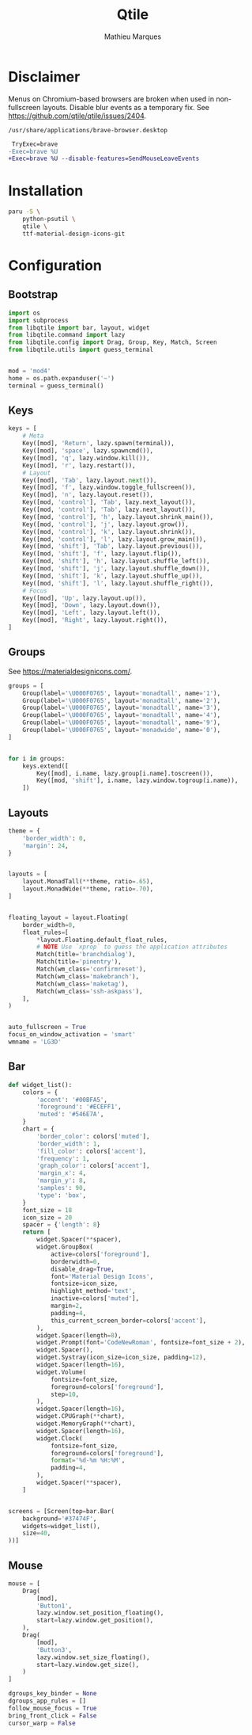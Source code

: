 # -*- after-save-hook: (org-babel-tangle t); -*-
#+TITLE: Qtile
#+AUTHOR: Mathieu Marques
#+PROPERTY: header-args:python :tangle ~/.config/qtile/config.py

* Disclaimer

Menus on Chromium-based browsers are broken when used in non-fullscreen layouts.
Disable blur events as a temporary fix. See
https://github.com/qtile/qtile/issues/2404.

=/usr/share/applications/brave-browser.desktop=

#+BEGIN_SRC diff
 TryExec=brave
-Exec=brave %U
+Exec=brave %U --disable-features=SendMouseLeaveEvents
#+END_SRC

* Installation

#+BEGIN_SRC sh
paru -S \
    python-psutil \
    qtile \
    ttf-material-design-icons-git
#+END_SRC

* Configuration

** Bootstrap

#+BEGIN_SRC python
import os
import subprocess
from libqtile import bar, layout, widget
from libqtile.command import lazy
from libqtile.config import Drag, Group, Key, Match, Screen
from libqtile.utils import guess_terminal


mod = 'mod4'
home = os.path.expanduser('~')
terminal = guess_terminal()
#+END_SRC

** Keys

#+BEGIN_SRC python
keys = [
    # Meta
    Key([mod], 'Return', lazy.spawn(terminal)),
    Key([mod], 'space', lazy.spawncmd()),
    Key([mod], 'q', lazy.window.kill()),
    Key([mod], 'r', lazy.restart()),
    # Layout
    Key([mod], 'Tab', lazy.layout.next()),
    Key([mod], 'f', lazy.window.toggle_fullscreen()),
    Key([mod], 'n', lazy.layout.reset()),
    Key([mod, 'control'], 'Tab', lazy.next_layout()),
    Key([mod, 'control'], 'Tab', lazy.next_layout()),
    Key([mod, 'control'], 'h', lazy.layout.shrink_main()),
    Key([mod, 'control'], 'j', lazy.layout.grow()),
    Key([mod, 'control'], 'k', lazy.layout.shrink()),
    Key([mod, 'control'], 'l', lazy.layout.grow_main()),
    Key([mod, 'shift'], 'Tab', lazy.layout.previous()),
    Key([mod, 'shift'], 'f', lazy.layout.flip()),
    Key([mod, 'shift'], 'h', lazy.layout.shuffle_left()),
    Key([mod, 'shift'], 'j', lazy.layout.shuffle_down()),
    Key([mod, 'shift'], 'k', lazy.layout.shuffle_up()),
    Key([mod, 'shift'], 'l', lazy.layout.shuffle_right()),
    # Focus
    Key([mod], 'Up', lazy.layout.up()),
    Key([mod], 'Down', lazy.layout.down()),
    Key([mod], 'Left', lazy.layout.left()),
    Key([mod], 'Right', lazy.layout.right()),
]
#+END_SRC

** Groups

See https://materialdesignicons.com/.

#+BEGIN_SRC python
groups = [
    Group(label='\U000F0765', layout='monadtall', name='1'),
    Group(label='\U000F0765', layout='monadtall', name='2'),
    Group(label='\U000F0765', layout='monadtall', name='3'),
    Group(label='\U000F0765', layout='monadtall', name='4'),
    Group(label='\U000F0765', layout='monadtall', name='9'),
    Group(label='\U000F0765', layout='monadwide', name='0'),
]


for i in groups:
    keys.extend([
        Key([mod], i.name, lazy.group[i.name].toscreen()),
        Key([mod, 'shift'], i.name, lazy.window.togroup(i.name)),
    ])
#+END_SRC

** Layouts

#+BEGIN_SRC python
theme = {
    'border_width': 0,
    'margin': 24,
}


layouts = [
    layout.MonadTall(**theme, ratio=.65),
    layout.MonadWide(**theme, ratio=.70),
]


floating_layout = layout.Floating(
    border_width=0,
    float_rules=[
        *layout.Floating.default_float_rules,
        # NOTE Use `xprop` to guess the application attributes
        Match(title='branchdialog'),
        Match(title='pinentry'),
        Match(wm_class='confirmreset'),
        Match(wm_class='makebranch'),
        Match(wm_class='maketag'),
        Match(wm_class='ssh-askpass'),
    ],
)


auto_fullscreen = True
focus_on_window_activation = 'smart'
wmname = 'LG3D'
#+END_SRC

** Bar

#+BEGIN_SRC python
def widget_list():
    colors = {
        'accent': '#00BFA5',
        'foreground': '#ECEFF1',
        'muted': '#546E7A',
    }
    chart = {
        'border_color': colors['muted'],
        'border_width': 1,
        'fill_color': colors['accent'],
        'frequency': 1,
        'graph_color': colors['accent'],
        'margin_x': 4,
        'margin_y': 8,
        'samples': 90,
        'type': 'box',
    }
    font_size = 18
    icon_size = 20
    spacer = {'length': 8}
    return [
        widget.Spacer(**spacer),
        widget.GroupBox(
            active=colors['foreground'],
            borderwidth=0,
            disable_drag=True,
            font='Material Design Icons',
            fontsize=icon_size,
            highlight_method='text',
            inactive=colors['muted'],
            margin=2,
            padding=4,
            this_current_screen_border=colors['accent'],
        ),
        widget.Spacer(length=8),
        widget.Prompt(font='CodeNewRoman', fontsize=font_size + 2),
        widget.Spacer(),
        widget.Systray(icon_size=icon_size, padding=12),
        widget.Spacer(length=16),
        widget.Volume(
            fontsize=font_size,
            foreground=colors['foreground'],
            step=10,
        ),
        widget.Spacer(length=16),
        widget.CPUGraph(**chart),
        widget.MemoryGraph(**chart),
        widget.Spacer(length=16),
        widget.Clock(
            fontsize=font_size,
            foreground=colors['foreground'],
            format='%d-%m %H:%M',
            padding=4,
        ),
        widget.Spacer(**spacer),
    ]


screens = [Screen(top=bar.Bar(
    background='#37474F',
    widgets=widget_list(),
    size=40,
))]
#+END_SRC

** Mouse

#+BEGIN_SRC python
mouse = [
    Drag(
        [mod],
        'Button1',
        lazy.window.set_position_floating(),
        start=lazy.window.get_position(),
    ),
    Drag(
        [mod],
        'Button3',
        lazy.window.set_size_floating(),
        start=lazy.window.get_size(),
    )
]

dgroups_key_binder = None
dgroups_app_rules = []
follow_mouse_focus = True
bring_front_click = False
cursor_warp = False
#+END_SRC
